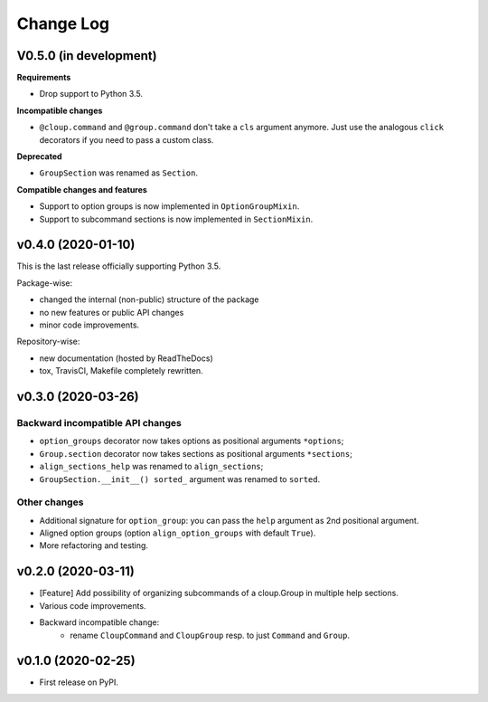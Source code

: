 ==========
Change Log
==========

..  V0.X.X (in development)
    =======================
    **Requirements**
    **Incompatible changes**
    **Deprecated**
    **Compatible changes and features**


V0.5.0 (in development)
=======================
**Requirements**

* Drop support to Python 3.5.

**Incompatible changes**

* ``@cloup.command`` and ``@group.command`` don't take a ``cls`` argument anymore.
  Just use the analogous ``click`` decorators if you need to pass a custom class.

**Deprecated**

* ``GroupSection`` was renamed as ``Section``.

**Compatible changes and features**

* Support to option groups is now implemented in ``OptionGroupMixin``.
* Support to subcommand sections is now implemented in ``SectionMixin``.


v0.4.0 (2020-01-10)
===================
This is the last release officially supporting Python 3.5.

Package-wise:

* changed the internal (non-public) structure of the package
* no new features or public API changes
* minor code improvements.

Repository-wise:

* new documentation (hosted by ReadTheDocs)
* tox, TravisCI, Makefile completely rewritten.


v0.3.0 (2020-03-26)
===================
Backward incompatible API changes
---------------------------------
* ``option_groups`` decorator now takes options as positional arguments ``*options``;
* ``Group.section`` decorator now takes sections as positional arguments ``*sections``;
* ``align_sections_help`` was renamed to ``align_sections``;
* ``GroupSection.__init__() sorted_`` argument was renamed to ``sorted``.

Other changes
-------------
* Additional signature for ``option_group``: you can pass the ``help`` argument
  as 2nd positional argument.
* Aligned option groups (option ``align_option_groups`` with default ``True``).
* More refactoring and testing.


v0.2.0 (2020-03-11)
===================
* [Feature] Add possibility of organizing subcommands of a cloup.Group in
  multiple help sections.
* Various code improvements.
* Backward incompatible change:
    - rename ``CloupCommand`` and ``CloupGroup`` resp. to just ``Command`` and ``Group``.


v0.1.0 (2020-02-25)
===================
* First release on PyPI.
